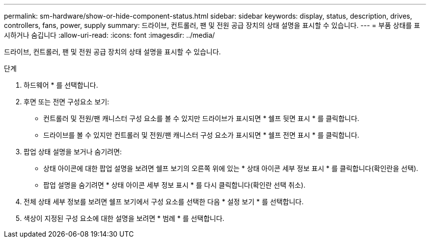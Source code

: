 ---
permalink: sm-hardware/show-or-hide-component-status.html 
sidebar: sidebar 
keywords: display, status, description, drives, controllers, fans, power, supply 
summary: 드라이브, 컨트롤러, 팬 및 전원 공급 장치의 상태 설명을 표시할 수 있습니다. 
---
= 부품 상태를 표시하거나 숨깁니다
:allow-uri-read: 
:icons: font
:imagesdir: ../media/


[role="lead"]
드라이브, 컨트롤러, 팬 및 전원 공급 장치의 상태 설명을 표시할 수 있습니다.

.단계
. 하드웨어 * 를 선택합니다.
. 후면 또는 전면 구성요소 보기:
+
** 컨트롤러 및 전원/팬 캐니스터 구성 요소를 볼 수 있지만 드라이브가 표시되면 * 쉘프 뒷면 표시 * 를 클릭합니다.
** 드라이브를 볼 수 있지만 컨트롤러 및 전원/팬 캐니스터 구성 요소가 표시되면 * 쉘프 전면 표시 * 를 클릭합니다.


. 팝업 상태 설명을 보거나 숨기려면:
+
** 상태 아이콘에 대한 팝업 설명을 보려면 쉘프 보기의 오른쪽 위에 있는 * 상태 아이콘 세부 정보 표시 * 를 클릭합니다(확인란을 선택).
** 팝업 설명을 숨기려면 * 상태 아이콘 세부 정보 표시 * 를 다시 클릭합니다(확인란 선택 취소).


. 전체 상태 세부 정보를 보려면 쉘프 보기에서 구성 요소를 선택한 다음 * 설정 보기 * 를 선택합니다.
. 색상이 지정된 구성 요소에 대한 설명을 보려면 * 범례 * 를 선택합니다.

